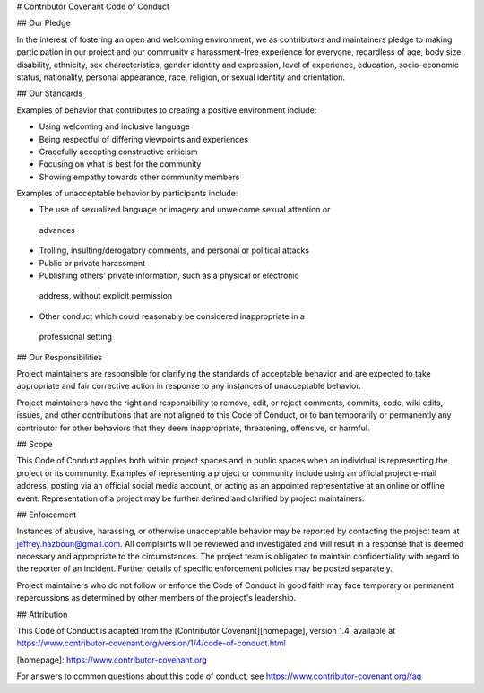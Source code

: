 # Contributor Covenant Code of Conduct

## Our Pledge

In the interest of fostering an open and welcoming environment, we as
contributors and maintainers pledge to making participation in our project and
our community a harassment-free experience for everyone, regardless of age, body
size, disability, ethnicity, sex characteristics, gender identity and expression,
level of experience, education, socio-economic status, nationality, personal
appearance, race, religion, or sexual identity and orientation.

## Our Standards

Examples of behavior that contributes to creating a positive environment
include:

* Using welcoming and inclusive language
* Being respectful of differing viewpoints and experiences
* Gracefully accepting constructive criticism
* Focusing on what is best for the community
* Showing empathy towards other community members

Examples of unacceptable behavior by participants include:

* The use of sexualized language or imagery and unwelcome sexual attention or
 advances
* Trolling, insulting/derogatory comments, and personal or political attacks
* Public or private harassment
* Publishing others' private information, such as a physical or electronic
 address, without explicit permission
* Other conduct which could reasonably be considered inappropriate in a
 professional setting

## Our Responsibilities

Project maintainers are responsible for clarifying the standards of acceptable
behavior and are expected to take appropriate and fair corrective action in
response to any instances of unacceptable behavior.

Project maintainers have the right and responsibility to remove, edit, or
reject comments, commits, code, wiki edits, issues, and other contributions
that are not aligned to this Code of Conduct, or to ban temporarily or
permanently any contributor for other behaviors that they deem inappropriate,
threatening, offensive, or harmful.

## Scope

This Code of Conduct applies both within project spaces and in public spaces
when an individual is representing the project or its community. Examples of
representing a project or community include using an official project e-mail
address, posting via an official social media account, or acting as an appointed
representative at an online or offline event. Representation of a project may be
further defined and clarified by project maintainers.

## Enforcement

Instances of abusive, harassing, or otherwise unacceptable behavior may be
reported by contacting the project team at jeffrey.hazboun@gmail.com. All
complaints will be reviewed and investigated and will result in a response that
is deemed necessary and appropriate to the circumstances. The project team is
obligated to maintain confidentiality with regard to the reporter of an incident.
Further details of specific enforcement policies may be posted separately.

Project maintainers who do not follow or enforce the Code of Conduct in good
faith may face temporary or permanent repercussions as determined by other
members of the project's leadership.

## Attribution

This Code of Conduct is adapted from the [Contributor Covenant][homepage], version 1.4,
available at https://www.contributor-covenant.org/version/1/4/code-of-conduct.html

[homepage]: https://www.contributor-covenant.org

For answers to common questions about this code of conduct, see
https://www.contributor-covenant.org/faq
